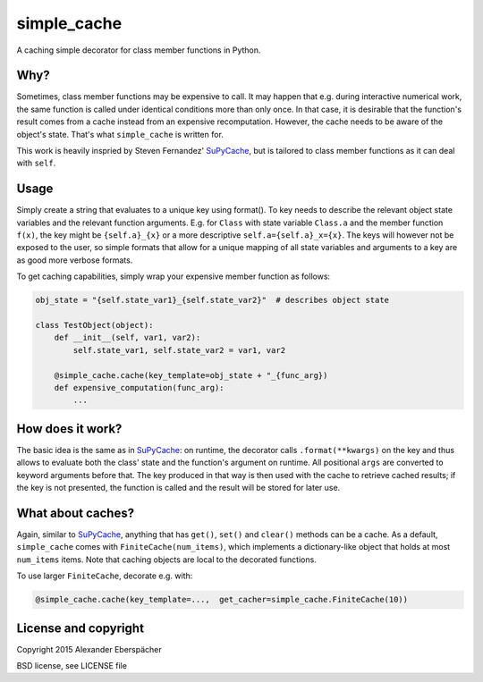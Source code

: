 simple_cache
============

A caching simple decorator for class member functions in Python.

Why?
----

Sometimes, class member functions may be expensive to call. It may happen that
e.g. during interactive numerical work, the same function is called under
identical conditions more than only once. In that case, it is desirable that
the function's result comes from a cache instead from an expensive
recomputation. However, the cache needs to be aware of the object's state.
That's what ``simple_cache`` is written for.

This work is heavily inspried by Steven Fernandez' `SuPyCache
<https://github.com/lonetwin/supycache>`_, but is tailored to class member
functions as it can deal with ``self``.

Usage
-----

Simply create a string that evaluates to a unique key using format(). To key
needs to describe the relevant object state variables and the relevant function
arguments. E.g. for ``Class`` with state variable ``Class.a`` and the member
function ``f(x)``, the key might be ``{self.a}_{x}`` or a more descriptive
``self.a={self.a}_x={x}``. The keys will however not be exposed to the user, so
simple formats that allow for a unique mapping of all state variables and
arguments to a key are as good more verbose formats.

To get caching capabilities, simply wrap your expensive member function as
follows:

.. code:: python

    obj_state = "{self.state_var1}_{self.state_var2}"  # describes object state

    class TestObject(object):
        def __init__(self, var1, var2):
            self.state_var1, self.state_var2 = var1, var2

        @simple_cache.cache(key_template=obj_state + "_{func_arg})
        def expensive_computation(func_arg):
            ...


How does it work?
-----------------

The basic idea is the same as in `SuPyCache
<https://github.com/lonetwin/supycache>`_: on runtime, the decorator calls
``.format(**kwargs)`` on the key and thus allows to evaluate both the class'
state and the function's argument on runtime. All positional ``args`` are
converted to keyword arguments before that. The key produced in that way is
then used with the cache to retrieve cached results; if the key is not
presented, the function is called and the result will be stored for later use.

What about caches?
------------------

Again, similar to `SuPyCache <https://github.com/lonetwin/supycache>`_,
anything that has ``get()``, ``set()`` and ``clear()`` methods can be a cache.
As a default, ``simple_cache`` comes with ``FiniteCache(num_items)``, which
implements a dictionary-like object that holds at most ``num_items`` items.
Note that caching objects are local to the decorated functions.

To use larger ``FiniteCache``, decorate e.g. with:

.. code:: python

    @simple_cache.cache(key_template=...,  get_cacher=simple_cache.FiniteCache(10))

License and copyright
---------------------

Copyright 2015 Alexander Eberspächer

BSD license, see LICENSE file
